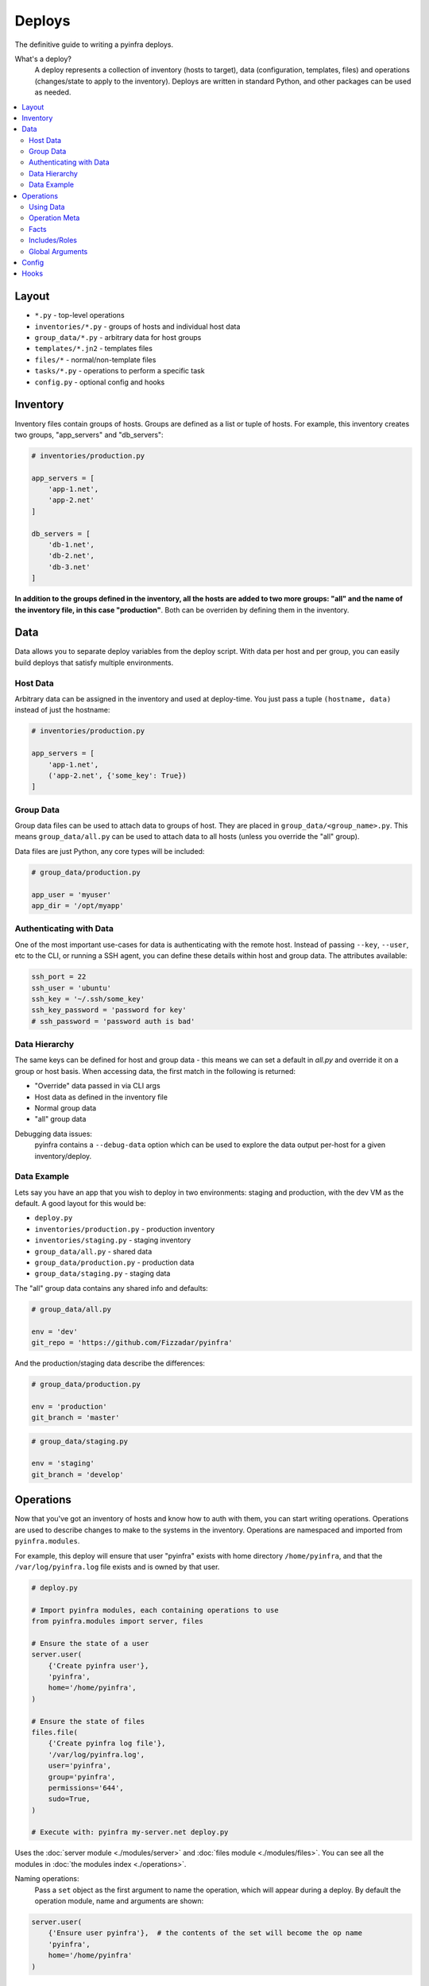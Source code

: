 Deploys
=======

The definitive guide to writing a pyinfra deploys.

What's a deploy?
    A deploy represents a collection of inventory (hosts to target), data (configuration, templates, files) and operations (changes/state to apply to the inventory). Deploys are written in standard Python, and other packages can be used as needed.

.. contents::
    :local:


Layout
------

+ ``*.py`` - top-level operations
+ ``inventories/*.py`` - groups of hosts and individual host data
+ ``group_data/*.py`` - arbitrary data for host groups
+ ``templates/*.jn2`` - templates files
+ ``files/*`` - normal/non-template files
+ ``tasks/*.py`` - operations to perform a specific task
+ ``config.py`` - optional config and hooks


Inventory
---------

Inventory files contain groups of hosts. Groups are defined as a list or tuple of hosts. For example, this inventory creates two groups, "app_servers" and "db_servers":

.. code:: python

    # inventories/production.py

    app_servers = [
        'app-1.net',
        'app-2.net'
    ]

    db_servers = [
        'db-1.net',
        'db-2.net',
        'db-3.net'
    ]

**In addition to the groups defined in the inventory, all the hosts are added to two more groups: "all" and the name of the inventory file, in this case "production"**. Both can be overriden by defining them in the inventory.


.. _data-ref-label:

Data
----

Data allows you to separate deploy variables from the deploy script. With data per host and per group, you can easily build deploys that satisfy multiple environments.

Host Data
~~~~~~~~~

Arbitrary data can be assigned in the inventory and used at deploy-time. You just pass a tuple ``(hostname, data)`` instead of just the hostname:

.. code:: python

    # inventories/production.py

    app_servers = [
        'app-1.net',
        ('app-2.net', {'some_key': True})
    ]

Group Data
~~~~~~~~~~

Group data files can be used to attach data to groups of host. They are placed in ``group_data/<group_name>.py``. This means ``group_data/all.py`` can be used to attach data to all hosts (unless you override the "all" group).

Data files are just Python, any core types will be included:

.. code:: python

    # group_data/production.py

    app_user = 'myuser'
    app_dir = '/opt/myapp'

Authenticating with Data
~~~~~~~~~~~~~~~~~~~~~~~~

One of the most important use-cases for data is authenticating with the remote host. Instead of passing ``--key``, ``--user``, etc to the CLI, or running a SSH agent, you can define these details within host and group data. The attributes available:

.. code:: python

    ssh_port = 22
    ssh_user = 'ubuntu'
    ssh_key = '~/.ssh/some_key'
    ssh_key_password = 'password for key'
    # ssh_password = 'password auth is bad'

Data Hierarchy
~~~~~~~~~~~~~~

The same keys can be defined for host and group data - this means we can set a default in *all.py* and override it on a group or host basis. When accessing data, the first match in the following is returned:

+ "Override" data passed in via CLI args
+ Host data as defined in the inventory file
+ Normal group data
+ "all" group data

Debugging data issues:
    pyinfra contains a ``--debug-data`` option which can be used to explore the data output per-host for a given inventory/deploy.

Data Example
~~~~~~~~~~~~

Lets say you have an app that you wish to deploy in two environments: staging and production, with the dev VM as the default. A good layout for this would be:

+ ``deploy.py``
+ ``inventories/production.py`` - production inventory
+ ``inventories/staging.py`` - staging inventory
+ ``group_data/all.py`` - shared data
+ ``group_data/production.py`` - production data
+ ``group_data/staging.py`` - staging data

The "all" group data contains any shared info and defaults:

.. code:: python

    # group_data/all.py

    env = 'dev'
    git_repo = 'https://github.com/Fizzadar/pyinfra'

And the production/staging data describe the differences:

.. code:: python

    # group_data/production.py

    env = 'production'
    git_branch = 'master'

.. code:: python

    # group_data/staging.py

    env = 'staging'
    git_branch = 'develop'


Operations
----------

Now that you've got an inventory of hosts and know how to auth with them, you can start writing operations. Operations are used to describe changes to make to the systems in the inventory. Operations are namespaced and imported from ``pyinfra.modules``.

For example, this deploy will ensure that user "pyinfra" exists with home directory ``/home/pyinfra``, and that the ``/var/log/pyinfra.log`` file exists and is owned by that user.

.. code:: python

    # deploy.py

    # Import pyinfra modules, each containing operations to use
    from pyinfra.modules import server, files

    # Ensure the state of a user
    server.user(
        {'Create pyinfra user'},
        'pyinfra',
        home='/home/pyinfra',
    )

    # Ensure the state of files
    files.file(
        {'Create pyinfra log file'},
        '/var/log/pyinfra.log',
        user='pyinfra',
        group='pyinfra',
        permissions='644',
        sudo=True,
    )

    # Execute with: pyinfra my-server.net deploy.py


Uses the :doc:`server module <./modules/server>` and :doc:`files module <./modules/files>`. You can see all the modules in :doc:`the modules index <./operations>`.

Naming operations:
    Pass a ``set`` object as the first argument to name the operation, which will appear during a deploy. By default the operation module, name and arguments are shown:

.. code:: python

    server.user(
        {'Ensure user pyinfra'},  # the contents of the set will become the op name
        'pyinfra',
        home='/home/pyinfra'
    )


Using Data
~~~~~~~~~~

Adding data to inventories was :ref:`described above <data-ref-label>` - you can access it within a deploy on ``host.data``:

.. code:: python

    from pyinfra import host
    from pyinfra.modules import server

    # Ensure the state of a user based on host/group data
    server.user(
        {'Setup the app user'},
        host.data.app_user,
        home=host.data.app_dir,
    )

String formatting:
    pyinfra supports jinja2 style string arguments, which should be used over Python's builtin string formatting where you expect the final string to change per host. This is because pyinfra groups operations by their arguments:

.. code:: python

    from pyinfra import host
    from pyinfra.modules import server

    server.user(
        {'Setup the app user'},
        host.data.app_user,
        '/opt/{{ host.data.app_dir }}', # for multiple values of host.data.app_dir we still
                                        # generate a single operation
    )

Operation Meta
~~~~~~~~~~~~~~

Operation meta can be used during a deploy to change the desired operations:

.. code:: python

    from pyinfra.modules import server

    # Run an operation, collecting its meta output
    create_user = server.user(
        {'Create user myuser'},
        'myuser',
    }

    # If we added a user above, do something extra
    if create_user.changed:
        server.shell('# add user to sudo, etc...')

Facts
~~~~~

Facts allow you to use information about the target host to change the operations you use. A good example is switching between apt & yum depending on the Linux distribution. Like data, facts are accessed on ``host.fact``:

.. code:: python

    from pyinfra import host
    from pyinfra.modules import apt, yum

    if host.fact.linux_distribution['name'] == 'CentOS':
        yum.packages(
            'nano',
            sudo=True
        )
    else:
        apt.packages(
            'nano',
            sudo=True
        )

Some facts also take a single argument, for example the ``directory`` or ``file`` facts. The :doc:`facts index <./facts>` lists the available facts and their arguments.

Includes/Roles
~~~~~~~~~~~~~~

Roles can be used to break out deploy logic into multiple files. They can also be used to limit the contained operations to a subset of hosts. Roles can be included using ``local.include``.

.. code:: python

    from pyinfra import local, inventory

    # Operations in this file will be added to all hosts
    local.include('roles/my_role.py')

    # Operations in this file will be added to the hosts in group "my_group"
    local.include('roles/limited_role.py', hosts=inventory.my_group)

See more in :doc:`patterns: groups & roles <./patterns/groups_roles>`.

Global Arguments
~~~~~~~~~~~~~~~~

In addition to each operations own arguments, there are a number of keyword arguments available in all operations:

Privilege & user escalation
    + ``sudo=True``: Execute/apply any changes with sudo.
    + ``sudo_user='username'``: Execute/apply any changes with sudo as a non-root user.
    + ``su_user='username'``: Execute/apply any changes with su.
    + ``preserve_sudo_env=True``: Preserve the shell environment when using sudo.

Operation control:
    + ``ignore_errors=True``: Ignore errors when excuting the operation.
    + ``serial=True``: Run this operation host by host, rather than in parallel.
    + ``parallel=10``: Run this operation in batches of hosts.
    + ``run_once=True``: Only execute this operation once, on the first host to see it.
    + ``timeout=10``: Timeout for *each* command executed during the operation.
    + ``get_pty=True``: Whether to get a pseudoTTY when executing any commands.

Callbacks:
    + ``on_success=my_success_function``: Callback function to execute on success.
    + ``on_error=my_error_function``: Callback function to execute on error.

Limiting operations to subsets of the inventory:
    + ``hosts='web'``: Limit the operation to a subset of the hosts (either a list of host objects or a group name).


Config
------

There are a number of configuration options for how deploys are managed. These can be defined at the top of a deploy file, or in a ``config.py`` alongside the deploy file. See :doc:`the full list of options & defaults <./apidoc/pyinfra.api.config>`.

.. code:: python

    # config.py or top of deploy.py

    # SSH connect timeout
    TIMEOUT = 1

    # Fail the entire deploy after 10% of hosts fail
    FAIL_PERCENT = 10

config.py advantage:
    When added to ``config.py``, these options will take affect when using pyinfra ``--fact`` or ``--run``.


Hooks
-----

Deploy hooks are executed by the CLI at various points during the deploy process. Like config, they can be defined in a ``config.py`` or at the top of the deploy file:

+ ``before_connect``
+ ``before_facts``
+ ``before_deploy``
+ ``after_deploy``

These can be used, for example, to check the right branch before connecting or to build some clientside assets locally before fact gathering. Hooks all take ``data, state`` as arguments:

.. code:: python

    # config.py or top of deploy.py

    from pyinfra import hook

    @hook.before_connect
    def my_callback(data, state):
        print('Before connect hook!')

To abort a deploy, a hook can raise a ``hook.Error`` which the CLI will handle.

When executing commands locally inside a hook (ie ``webpack build``), you should always use the ``pyinfra.local`` module:

.. code:: python

    @hook.before_connect
    def my_callback(data, state):
        # Check something local is correct, etc
        branch = local.shell('git rev-parse --abbrev-ref HEAD')
        app_branch = data.app_branch

        if branch != app_branch:
            # Raise hook.Error for pyinfra to handle
            raise hook.Error('We\'re on the wrong branch (want {0}, got {1})!'.format(
                branch, app_branch
            ))
